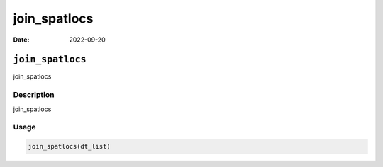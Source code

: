 =============
join_spatlocs
=============

:Date: 2022-09-20

``join_spatlocs``
=================

join_spatlocs

Description
-----------

join_spatlocs

Usage
-----

.. code:: r

   join_spatlocs(dt_list)
